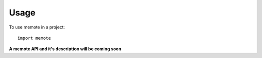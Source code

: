 =====
Usage
=====

To use memote in a project::

    import memote

**A memote API and it's description will be coming soon**
